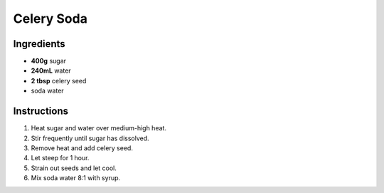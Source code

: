 Celery Soda
===========

Ingredients
-----------

* **400g** sugar
* **240mL** water
* **2 tbsp** celery seed
* soda water

Instructions
------------

1.  Heat sugar and water over medium-high heat.
2.  Stir frequently until sugar has dissolved.
3.  Remove heat and add celery seed.
4.  Let steep for 1 hour.
5.  Strain out seeds and let cool.
6.  Mix soda water 8:1 with syrup.

